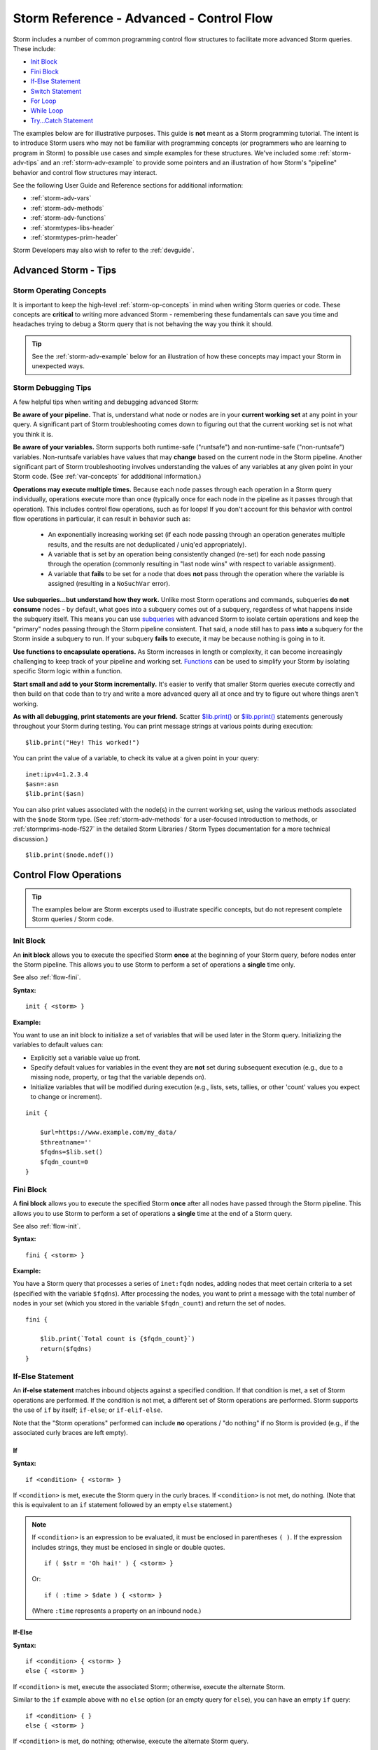 .. highlight:: none


.. _storm-adv-control:

Storm Reference - Advanced - Control Flow
=========================================

Storm includes a number of common programming control flow structures to facilitate more advanced Storm
queries. These include:

- `Init Block`_
- `Fini Block`_
- `If-Else Statement`_
- `Switch Statement`_
- `For Loop`_
- `While Loop`_
- `Try...Catch Statement`_

The examples below are for illustrative purposes. This guide is **not** meant as a Storm programming tutorial.
The intent is to introduce Storm users who may not be familiar with programming concepts (or programmers who
are learning to program in Storm) to possible use cases and simple examples for these structures. We've
included some :ref:`storm-adv-tips` and an :ref:`storm-adv-example` to provide some pointers and an illustration
of how Storm's "pipeline" behavior and control flow structures may interact.

See the following User Guide and Reference sections for additional information:

- :ref:`storm-adv-vars`
- :ref:`storm-adv-methods`
- :ref:`storm-adv-functions`
- :ref:`stormtypes-libs-header`
- :ref:`stormtypes-prim-header`

Storm Developers may also wish to refer to the :ref:`devguide`.

.. _storm-adv-tips:

Advanced Storm - Tips
---------------------

.. _storm-adv-concepts:

Storm Operating Concepts
++++++++++++++++++++++++

It is important to keep the high-level :ref:`storm-op-concepts` in mind when writing Storm queries or
code. These concepts are **critical** to writing more advanced Storm - remembering these fundamentals can
save you time and headaches trying to debug a Storm query that is not behaving the way you think it should.

.. TIP::
  
  See the :ref:`storm-adv-example` below for an illustration of how these concepts may impact your Storm in
  unexpected ways.


.. _storm-adv-debug:

Storm Debugging Tips
++++++++++++++++++++

A few helpful tips when writing and debugging advanced Storm:

**Be aware of your pipeline.** That is, understand what node or nodes are in your **current working set**
at any point in your query. A significant part of Storm troubleshooting comes down to figuring out that the
current working set is not what you think it is.

**Be aware of your variables.** Storm supports both runtime-safe ("runtsafe") and non-runtime-safe
("non-runtsafe") variables. Non-runtsafe variables have values that may **change** based on the current node
in the Storm pipeline. Another significant part of Storm troubleshooting involves understanding the values of
any variables at any given point in your Storm code. (See :ref:`var-concepts` for addditional information.)

**Operations may execute multiple times.** Because each node passes through each operation in a Storm query
individually, operations execute more than once (typically once for each node in the pipeline as it passes
through that operation). This includes control flow operations, such as for loops! If you don't account for
this behavior with control flow operations in particular, it can result in behavior such as:

 - An exponentially increasing working set (if each node passing through an operation generates multiple results,
   and the results are not deduplicated / uniq'ed appropriately).
 - A variable that is set by an operation being consistently changed (re-set) for each node passing through the
   operation (commonly resulting in "last node wins" with respect to variable assignment).
 - A variable that **fails** to be set for a node that does **not** pass through the operation where the variable
   is assigned (resulting in a ``NoSuchVar`` error).
 
**Use subqueries...but understand how they work.** Unlike most Storm operations and commands, subqueries
**do not consume** nodes - by default, what goes into a subquery comes out of a subquery, regardless of what
happens inside the subquery itself. This means you can use `subqueries`_ with advanced Storm to isolate certain
operations and keep the "primary" nodes passing through the Storm pipeline consistent. That said, a node still
has to pass **into** a subquery for the Storm inside a subquery to run. If your subquery **fails** to execute,
it may be because nothing is going in to it.

**Use functions to encapsulate operations.** As Storm increases in length or complexity, it can become
increasingly challenging to keep track of your pipeline and working set. `Functions`_ can be used to simplify
your Storm by isolating specific Storm logic within a function.

**Start small and add to your Storm incrementally.** It's easier to verify that smaller Storm queries execute
correctly and then build on that code than to try and write a more advanced query all at once and try to figure
out where things aren't working.

**As with all debugging, print statements are your friend.** Scatter `$lib.print()`_ or `$lib.pprint()`_
statements generously throughout your Storm during testing. You can print message strings at various points
during execution:

::
  
  $lib.print("Hey! This worked!")

You can print the value of a variable, to check its value at a given point in your query:

::
  
  inet:ipv4=1.2.3.4
  $asn=:asn
  $lib.print($asn)

You can also print values associated with the node(s) in the current working set, using the various methods
associated with the ``$node`` Storm type. (See :ref:`storm-adv-methods` for a user-focused introduction to methods,
or :ref:`stormprims-node-f527` in the detailed Storm Libraries / Storm Types documentation for a more
technical discussion.)

::
  
  $lib.print($node.ndef())


.. _storm-adv-control-flow:

Control Flow Operations
-----------------------

.. TIP::
  
  The examples below are Storm excerpts used to illustrate specific concepts, but do not represent
  complete Storm queries / Storm code.

.. _flow-init:

Init Block
++++++++++

An **init block** allows you to execute the specified Storm **once** at the beginning of your Storm query,
before nodes enter the Storm pipeline. This allows you to use Storm to perform a set of operations a **single**
time only.

See also :ref:`flow-fini`.

**Syntax:**

::
  
  init { <storm> }


**Example:**

You want to use an init block to initialize a set of variables that will be used later in the Storm query.
Initializing the variables to default values can:

- Explicitly set a variable value up front.
- Specify default values for variables in the event they are **not** set during subsequent execution
  (e.g., due to a missing node, property, or tag that the variable depends on).
- Initialize variables that will be modified during execution (e.g., lists, sets, tallies, or other 'count'
  values you expect to change or increment).

::
  
  init {
  
      $url=https://www.example.com/my_data/
      $threatname=''
      $fqdns=$lib.set()
      $fqdn_count=0
  }


.. _flow-fini:

Fini Block
++++++++++

A **fini block** allows you to execute the specified Storm **once** after all nodes have passed through
the Storm pipeline. This allows you to use Storm to perform a set of operations a **single** time at the end
of a Storm query.

See also :ref:`flow-init`.

**Syntax:**

::
  
  fini { <storm> }

**Example:**

You have a Storm query that processes a series of ``inet:fqdn`` nodes, adding nodes that meet certain criteria
to a set (specified with the variable ``$fqdns``). After processing the nodes, you want to print a message
with the total number of nodes in your set (which you stored in the variable ``$fqdn_count``) and return the
set of nodes.

::
  
  fini {
  
      $lib.print(`Total count is {$fqdn_count}`)
      return($fqdns)
  }


.. _flow-if-else:

If-Else Statement
+++++++++++++++++

An **if-else statement** matches inbound objects against a specified condition. If that condition is met, a set
of Storm operations are performed. If the condition is not met, a different set of Storm operations are performed.
Storm supports the use of ``if`` by itself; ``if-else``; or ``if-elif-else``. 

Note that the "Storm operations" performed can include **no** operations / "do nothing" if no Storm is provided
(e.g., if the associated curly braces are left empty).

If
**

**Syntax:**

::
  
  if <condition> { <storm> }

If ``<condition>`` is met, execute the Storm query in the curly braces. If ``<condition>`` is not met, do nothing.
(Note that this is equivalent to an ``if`` statement followed by an empty ``else`` statement.)


.. NOTE::
  
  If ``<condition>`` is an expression to be evaluated, it must be enclosed in parentheses ``( )``. If the expression
  includes strings, they must be enclosed in single or double quotes.
  
  ::
    
    if ( $str = 'Oh hai!' ) { <storm> }
  
  Or:
  
  ::
    
    if ( :time > $date ) { <storm> }
  
  (Where ``:time`` represents a property on an inbound node.)


If-Else
*******

**Syntax:**

::
  
  if <condition> { <storm> }
  else { <storm> }

If ``<condition>`` is met, execute the associated Storm; otherwise, execute the alternate Storm.

Similar to the ``if`` example above with no ``else`` option (or an empty query for ``else``), you can have an empty
``if`` query:

::
  
  if <condition> { }
  else { <storm> }

If ``<condition>`` is met, do nothing; otherwise, execute the alternate Storm query.

If-Elif-Else
************

**Syntax:**

::
  
  if <condition> { <storm> }
  elif <condition> { <storm> }
  else { <storm> }

If ``<condition>`` is met, execute the associated Storm; otherwise, if (else if) the second ``<condition>`` is met,
execute the associated Storm; otherwise (else) execute the final Storm query.

You can use multiple ``elif`` statements before the final ``else``. ``If-elif-else`` is helpful because it allows
you to handle multiple conditions differently while avoiding "nested" ``if-else`` statements.


**Example:**

You have a subscription to a third-party malware service that allows you to download malware binaries via the
service's API. However, the service has a query limit, so you don't want to make any unnecessary API requests that
might exhaust your limit.

You can use a simple if-else statement to check whether you already have a copy of the binary in your storage Axon
before attempting to download it.

::
  
  <inbound file:bytes node(s)>
  
  if $lib.bytes.has(:sha256) { }
  
  else { | malware.download }


The Storm query above:

- takes an inbound ``file:bytes`` node;
- checks for the file in the Axon (:ref:`stormlibs-lib-bytes-has`) using the ``:sha256`` value of the inbound
  file;
- if ``$lib.bytes.has(:sha256)`` returns ``true`` (i.e., we have the file), do nothing (``{  }``);
- otherwise call the ``malware.download`` service to attempt to download the file.

**Note:** In the above example, ``malware.download`` is used as an example Storm command; it does not exist
in the base Synapse code.


.. _flow-switch:

Switch Statement
++++++++++++++++

A **switch statement** matches inbound objects against a set of specified constants. Depending on which constant
is matched, a set of Storm operations is performed. The switch statement can include an optional **default case**
to perform a set of Storm operations in the case where none of the explicitly defined constants are matched.

**Syntax:**

:: 
  
  <inbound nodes>
  
  switch <constant> {
    
    <case1>: { <storm> }
    <case2>: { <storm> }
    <case3>: { <storm> }
    *: { <storm for optional default case> }
  }


**Example:**

You want to write a macro (see :ref:`auto-macros`) to automatically enrich a set of indicators (i.e., query
third-party data sources for additional data). Instead of writing separate macros for each type of indicator,
you want a single macro that can take any type of indicator and send it to the appropriate Storm commands.

A switch statement can send your indicators to the correct services based on the kind of inbound node (e.g.,
the node's form).

:: 

  <inbound nodes>
  
  switch $node.form() {
  
      "hash:md5": { | malware.service }
      
      "hash:sha1": { | malware.service }
      
      "hash:sha256": { | malware.service }
      
      "inet:fqdn": { | pdns.service | whois.service }
      
      "inet:ipv4": { | pdns.service }
      
      "inet:email": { | whois.service }
      
      *: { $lib.print("{form} is not supported.", form=$node.form()) }
  }

The Storm query above:

- takes a set of inbound nodes;
- checks the switch conditions based on the form of the node (see :ref:`meth-node-form`);
- matches the form name against the list of forms;
- handles each form differently (e.g., hashes are submitted to a malware service, domains are submitted to
  passive DNS and whois services, etc.)
- if the inbound form does not match any of the specified cases, print (:ref:`stormlibs-lib-print`) the
  specified statement (e.g., ``"file:bytes is not supported."``).

The default case above is not strictly necessary - any inbound nodes that fail to match a condition will simply
pass through the switch statement with no action taken. It is used above to illustrate the optional use of a
default case for any non-matching nodes.

**Note:** the Storm command names used above are examples only and do not exist in the base Synapse code.  

.. _flow-for:


For Loop
++++++++

A **for loop** will iterate over a set of objects, performing the specified Storm operations on each object in the set.

**Syntax:**

:: 

  for $<var> in $<vars> {
  
      <storm>
  }

**Note:** The user documentation for the Synapse :ref:`syn-tools-csvtool` and the Optic `Ingest Tool`_
include additional examples of using for loops.

**Example:**

You routinely apply tags to files (``file:bytes`` nodes) to annotate things such as whether the file is
associated with a particular malware family (``cno.mal.redtree``) or threat group (``cno.threat.viciouswombat``).
When you apply any of these tags to a file, you want to automatically apply those same tags to the file's
associated hashes (e.g., ``hash:md5``, etc.)

You can use a for loop to iterate over the relevant tags on the file and apply ("push") the same set of tags to
the file's hashes. (**Note:** this code could be executed by a **trigger** (see :ref:`auto-triggers`) that fires
when the relevant tag(s) are applied.)

::
  
  <inbound file:bytes node(s)>
  
  for $tag in $node.tags(cno.**) {
      
      { :md5 -> hash:md5 [ +#$tag ] }
      { :sha1 -> hash:sha1 [ +#$tag ] }
      { :sha256 -> hash:sha256 [ +#$tag ] }
      { :sha512 -> hash:sha512 [ +#$tag ] }
  }


For each inbound node, the for loop:

- Looks for tags on the node that match the specified pattern (``cno.**``)
- For **each** tag that matches the pattern, execute the Storm code to:

  - Pivot from each of the file's hash properties to the associated hash node.
  - Apply the tag to the node.
  
Because each "pivot and tag" operation is isolated in a :ref:`storm-subquery`, the original ``file:bytes``
node remains in our Storm pipeline throughout the set of operations.

.. NOTE::
  
  A for loop will iterate over "all the things" as defined by the for loop syntax. In the example above, a single
  inbound node may have multiple tags that match the pattern defined by the for loop. This means that the for loop
  operations will execute once **per matching tag per node** and yield the inbound node (the ``file:bytes`` node)
  to the pipeline for each iteration of the for loop.
  
  In other words, for **each** inbound node:
  
    - the first matching tag causes the for loop to execute;
    - the loop operations are performed for that tag (i.e., the tag is applied to the associated hashes);
    - the ``file:bytes`` node is yielded from the for loop;
    - if there are additional matching tags to process from the inbound node, **repeat the for loop for each
      tag.**
  
  Recall that a "single" multi-element tag (such as ``cno.mal.redtree``) actually represents three tags (``cno``,
  ``cno.mal``, and ``cno.mal.redtree``). If an inbound ``file:bytes`` node has the tag ``#cno.mal.redtree``, the
  for loop will execute **twice** (for the matching tags ``cno.mal`` and ``cno.mal.redtree``) and yield **two**
  copies of the ``file:bytes`` node (one for each match / each iteration of the for loop).
  
  This is by design, and is the way Storm variables (specifically, non-runtime safe variables (:ref:`gloss-non-runtsafe`))
  and the Storm execution pipeline (see :ref:`storm-op-concepts`) are intended to work.
  
  See the :ref:`storm-adv-example` below for an illustration of how for loops in particular are impacted by
  Storm's pipeline behavior.


.. _flow-while:

While Loop
++++++++++

A **while loop** checks inbound nodes against a specified condition and performs the specified Storm operations for
as long as the condition is met.

**Syntax:**

:: 

  while <condition> {
  
      <storm>
  }

While loops are more frequently used for developer tasks, such as consuming from Queues; and are less common for
day-to-day user use cases.


.. _flow-try-catch:

Try...Catch Statement
+++++++++++++++++++++

A **try...catch statement** allows you to attempt (try) a Storm operation and handle (catch) any errors if they
occur. Because Storm's default behavior is to halt execution when an error occurs, try...catch statements allow
for more graceful error handling within Storm. "Catching" an error allows the remainder of your Storm to
continue executing.

.. TIP::
  
  Storm supports some basic error handling (allowing you to "warn and continue" vs "error and halt") specifically
  when creating nodes and setting properties or tags through the use of the :ref:`edit-try`.
  
**Syntax:**

::
  
  try {
      
      <storm>
      
  } catch <name> as err {
  
      <storm>
  }


If the Storm in the try block runs without error, the catch block (or blocks) are ignored. If an error
occurs, execution of the try block halts (any remaining Storm in the try block is ignored) and flow passes to
the appropriate catch block to handle the error. Multiple catch blocks can be used to handle different kinds of
errors.

Because the catch block handles the error, any additional Storm (i.e., after the catch block) will continue to
execute.

In the catch block above, ``<name>`` can be the name of a single error type, a set of error types, or the asterisk
( ``*`` ) to represent any error. When using multiple catch blocks, the asterisk can be used in the final block
as a default case to catch any error not explicitly handled by a previous catch block.

The catch block can return a status (e.g., ``return((1))``) or output a warning message (e.g., using ``$lib.warn()``
- see :ref:`stormlibs-lib-warn`).

**Example:**

You have an "enrich" macro used to send various kinds of nodes to Storm commands that connect to third-party data
sources. There is a particular data source that occasionally returns malformed data, which throws an error and
causes the entire macro to halt. You want to isolate the Storm command for that vendor within a try...catch block
so the macro will continue to run if an error is encountered.

::
  
  try { 
  
      | enrich.badvendor
      
  } catch * as err {
  
     $lib.warn("BadVendor blew up again!")
  }

.. TIP::
  
  ``$lib.raise()`` may also be useful for explicitly raising exceptions (see :ref:`stormlibs-lib-raise`).


.. _storm-adv-example:

Advanced Storm - Example
------------------------

The example below is meant to provide a more concrete illustration of some of Storm's pipeline behavior when
combined with certain control flow operations - specifically, with for loops. Control flow operations such as
if-else or switch statements allow you to perform more advanced Storm operations, but still typically represent
a single "path" through the pipeline for any given node - even though the **specific** path for a given node
may vary depending on the if-else or switch conditions.

With for loops, however, we may execute the same Storm multiple times, which may have unexpected results if you
don't keep Storm's pipeline concept in mind.

For Loop - No Subquery
++++++++++++++++++++++

Consider the following query:


::
  
  inet:fqdn=vertex.link
  $list = ('foo','bar','baz')
  
  for $item in $list {
  
      $lib.print($item)
  }
  
  $lib.print('And we're done!')

The query:
 
 - lifts a single FQDN node;
 - defines a list containing three elements, ``foo``, ``bar``, and ``baz``;
 - uses a ``for`` loop to iterate over the list, printing each element;
 - prints ``And we're done!``

When executed, the query generates the following output:

::

    storm> inet:fqdn=vertex.link
      $list = ('foo', 'bar', 'baz')
      
      for $item in $list {
      
        $lib.print($item)
      }
      
      $lib.print("And we're done!")
    
    
    foo
    And we're done!
    inet:fqdn=vertex.link
            :domain = link
            :host = vertex
            :issuffix = false
            :iszone = true
            :zone = vertex.link
            .created = 2023/10/05 21:47:38.834
    bar
    And we're done!
    inet:fqdn=vertex.link
            :domain = link
            :host = vertex
            :issuffix = false
            :iszone = true
            :zone = vertex.link
            .created = 2023/10/05 21:47:38.834
    baz
    And we're done!
    inet:fqdn=vertex.link
            :domain = link
            :host = vertex
            :issuffix = false
            :iszone = true
            :zone = vertex.link
            .created = 2023/10/05 21:47:38.834


What's going on here? Why does ``And we're done!`` print three times? Why do we apparently have three copies
of our FQDN node? The reason has to do with Storm's pipeline behavior, and how our FQDN node travels through
the pipeline when the pipeline loops.

Our query starts with a single ``inet:fqdn`` node in our initial working set. Setting the ``$list`` variable does
not change our working set of nodes.

When we reach the for loop, the loop needs to execute multiple times (three times in this case, once for each
item in ``$list``). Anything currently in our pipeline (any nodes that are inbound to the for loop, as well as any
variables that are currently set) is passed into **each** iteration of the for loop.

In this case, because the for loop is part of our **main** Storm pipeline (it is not isolated in any way, such as
by being placed inside a subquery), **each iteration** of the loop outputs our original FQDN node...which then
continues its passage through the remainder of the Storm pipeline, causing the ``$lib.print('And we're done!')``
statement to print (remember, each node travels through the pipeline one by one). Storm then executes the second
iteration of the for loop, and the FQDN that exits from this second iteration continues through the pipeline, and
so on.

It may help to think of this process as the for loop effectively "splitting" the main Storm pipeline into multiple
pipelines that then each continue to execute in full, one after the other.

.. NOTE::
  
  Each pipeline still executes **sequentially** - not in parallel. So the first iteration of the for loop (where
  ``$item=foo``) will execute and the remainder of the Storm pipeline will run to completion; followed by the
  second iteration of the for loop and the remainder of the Storm pipeline, and so on.  (This is why one instance
  of ``And we're done!`` prints before the messages associated with the second iteration of the loop where
  ``$item=bar``, etc.).


For Loop - With Subquery
++++++++++++++++++++++++

In this variation on our original query, we isolate the for loop within a subquery (:ref:`storm-ref-subquery`):


::
  
  inet:fqdn=vertex.link
  $list = ('foo','bar','baz')
  
  {
      for $item in $list {
      
          $lib.print($item)
      }
  }
      
  $lib.print('And we're done!')

The query performs the same actions as described above, but thanks to the subquery, the behavior of this query
is different, as we can see from the query's output:

::

    storm> inet:fqdn=vertex.link
      $list = ('foo', 'bar', 'baz')
      
      { 
          for $item in $list {
              $lib.print($item)
          }
      }
      
      $lib.print("And we're done!")
    
    
    foo
    bar
    baz
    And we're done!
    inet:fqdn=vertex.link
            :domain = link
            :host = vertex
            :issuffix = false
            :iszone = true
            :zone = vertex.link
            .created = 2023/10/05 21:47:38.834


In this case, the query behaves more "as expected" - the strings within the for loop print once for each item /
iteration of the loop, ``And we're done!`` prints once, and a single FQDN node exits our pipeline when our query
completes. So what's different?

One of the key features of a subquery is that by default (i.e., unless the ``yield`` option is used), **the nodes
that go into a subquery also come out of a subquery,** regardless of what occurs inside the subquery itself. In
other words, **subqueries do not "consume" nodes**.

We still have our single FQDN inbound to the subquery. Inside the subquery, our for loop still executes, effectively
"splitting" the Storm pipeline into three pipelines that execute in sequence. But once we complete the for loop and
exit the subquery, those pipelines are "discarded". The single FQDN that went into the subquery exits the subquery.
We are back to our single node in the main pipeline. That single node causes our print statement to print
``And we're done!`` only once, and we are left with our single node at the end of the query.

.. _subqueries: https://synapse.docs.vertex.link/en/latest/synapse/userguides/storm_ref_subquery.html
.. _Functions: https://synapse.docs.vertex.link/en/latest/synapse/userguides/storm_adv_functions.html
.. _$lib.print(): https://synapse.docs.vertex.link/en/latest/synapse/autodocs/stormtypes_libs.html#lib-print-mesg-kwargs
.. _$lib.pprint(): https://synapse.docs.vertex.link/en/latest/synapse/autodocs/stormtypes_libs.html#lib-pprint-item-prefix-clamp-none 
.. _Ingest Tool: https://synapse.docs.vertex.link/projects/optic/en/latest/user_interface/userguides/ingest_tool.html#ingest-examples